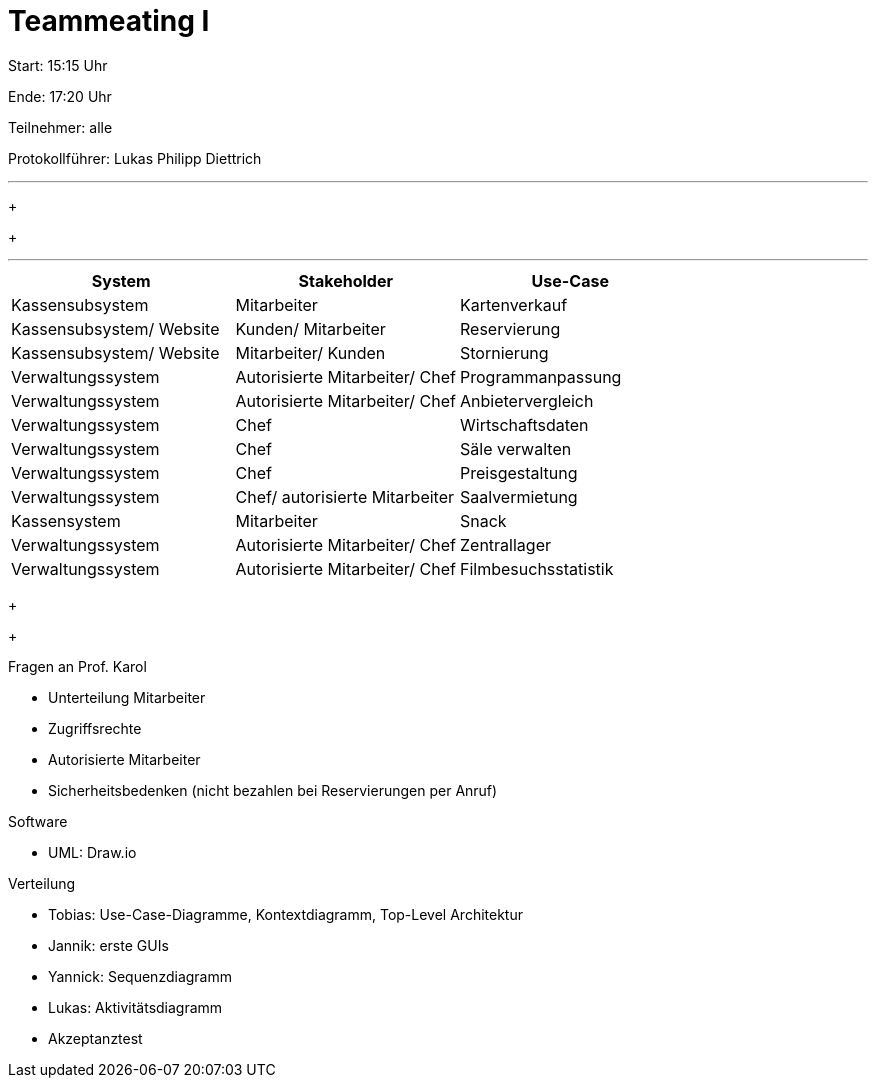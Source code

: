 = Teammeating I

Start: 15:15 Uhr

Ende: 17:20 Uhr

Teilnehmer: alle

Protokollführer: Lukas Philipp Diettrich


'''

+
+


'''


|===
| System               | Stakeholder                          | Use-Case

| Kassensubsystem          | Mitarbeiter                         | Kartenverkauf
| Kassensubsystem/ Website | Kunden/ Mitarbeiter              | Reservierung
| Kassensubsystem/ Website | Mitarbeiter/ Kunden              | Stornierung
| Verwaltungssystem        | Autorisierte Mitarbeiter/ Chef      | Programmanpassung
| Verwaltungssystem        | Autorisierte Mitarbeiter/ Chef      | Anbietervergleich
| Verwaltungssystem        | Chef                                | Wirtschaftsdaten
| Verwaltungssystem        | Chef                                | Säle verwalten
| Verwaltungssystem        | Chef                                | Preisgestaltung
| Verwaltungssystem        | Chef/ autorisierte Mitarbeiter     | Saalvermietung
| Kassensystem             | Mitarbeiter                         | Snack
| Verwaltungssystem        | Autorisierte Mitarbeiter/ Chef      | Zentrallager
| Verwaltungssystem        | Autorisierte Mitarbeiter/ Chef      | Filmbesuchsstatistik
|===

+
+



[IMPORTANT:]
--
.Fragen an Prof. Karol +
- Unterteilung Mitarbeiter +
- Zugriffsrechte +
- Autorisierte Mitarbeiter +
- Sicherheitsbedenken (nicht bezahlen bei Reservierungen per Anruf)
--


.Software
- UML: Draw.io

.Verteilung
- Tobias: Use-Case-Diagramme, Kontextdiagramm, Top-Level Architektur
- Jannik: erste GUIs
- Yannick: Sequenzdiagramm
- Lukas: Aktivitätsdiagramm
- Akzeptanztest